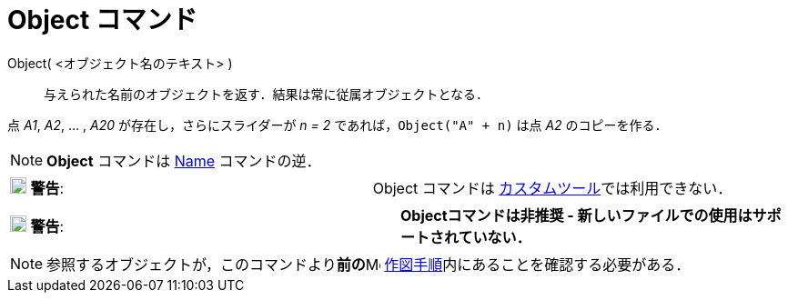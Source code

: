 = Object コマンド
:page-en: commands/Object
ifdef::env-github[:imagesdir: /ja/modules/ROOT/assets/images]

Object( <オブジェクト名のテキスト> )::
  与えられた名前のオブジェクトを返す．結果は常に従属オブジェクトとなる．

[EXAMPLE]
====

点 _A1_, _A2_, ... , _A20_ が存在し，さらにスライダーが _n = 2_ であれば，`++Object("A" + n)++` は点 _A2_
のコピーを作る．

====

[NOTE]
====

*Object* コマンドは xref:/commands/Name.adoc[Name] コマンドの逆．

====



[cols=",",]
|===
|image:18px-Attention.png[警告,title="警告",width=18,height=18] *警告*: |Object コマンドは
  xref:/カスタムツール.adoc[カスタムツール]では利用できない．
|===


[cols=",",]
|===
|image:18px-Attention.png[警告,title="警告",width=18,height=18] *警告*: |*Objectコマンドは非推奨 -
新しいファイルでの使用はサポートされていない．*
|===


[NOTE]
====

参照するオブジェクトが，このコマンドより**前の**image:16px-Menu_view_construction_protocol.svg.png[Menu view
construction protocol.svg,width=16,height=16] xref:/作図手順.adoc[作図手順]内にあることを確認する必要がある．

====
